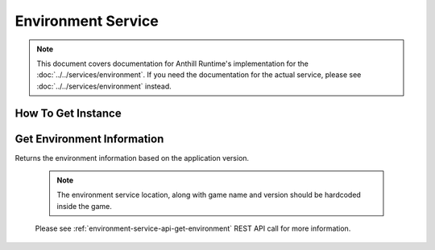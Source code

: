 Environment Service
===================

.. note::
    This document covers documentation for Anthill Runtime's implementation for the :doc:`../../services/environment`.
    If you need the documentation for the actual service, please see :doc:`../../services/environment` instead.

How To Get Instance
-------------------

.. tabs::

    .. code-tab:: cpp

        EnvironmentServicePtr service =
            online::AnthillRuntime::Instance().get<online::EnvironmentService>();

    .. code-tab:: java

        EnvironmentService service =
            AnthillRuntime.Get(EnvironmentService.ID, EnvironmentService.class);

Get Environment Information
---------------------------

Returns the environment information based on the application version.

    .. note:: The environment service location, along with game name and version should be hardcoded inside the game.

    .. tabs::

        .. code-tab:: cpp

            void getEnvironmentInfo(EnvironmentInfoCallback callback);

        .. code-tab:: java

            public void getEnvironmentInfo(final EnvironmentInfoCallback callback)

    .. glossary::

        ``callback``

            the callback that would be called once the environment information has been received.

    Please see :ref:`environment-service-api-get-environment` REST API call for more information.
